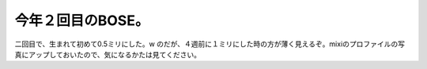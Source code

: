 ﻿今年２回目のBOSE。
######################


二回目で、生まれて初めて0.5ミリにした。w
のだが、４週前に１ミリにした時の方が薄く見えるぞ。mixiのプロファイルの写真にアップしておいたので、気になるかたは見てください。



.. author:: mkouhei
.. categories:: 生活, 
.. tags::


